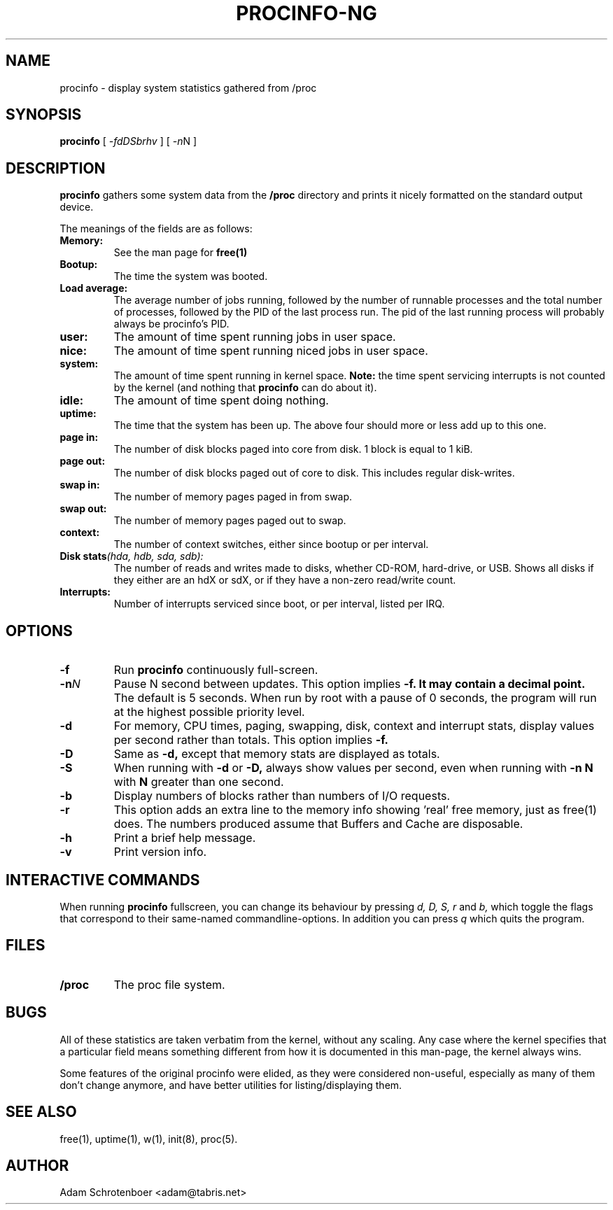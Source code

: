 .TH PROCINFO-NG 8 "2007-05-05" "v2.0" "Linux System Manual"

.SH NAME
procinfo \- display system statistics gathered from /proc

.SH SYNOPSIS
.B procinfo
[
.IR \-fdDSbrhv
] [
.IR \-n N
]

.SH DESCRIPTION
.B procinfo
gathers some system data from the
.B /proc
directory and prints it nicely formatted on the standard output
device.

The meanings of the fields are as follows:

.TP
.BI Memory:
See the man page for
.B free(1)

.TP
.BI Bootup:
The time the system was booted.

.TP
.BI Load\ average:
The average number of jobs running, followed by the number of runnable
processes and the total number of processes, followed by the PID
of the last process run. The pid of the last running process will probably
always be procinfo's PID.

.TP
.BI user:
The amount of time spent running jobs in user space.

.TP
.BI nice:
The amount of time spent running niced jobs in user space.

.TP
.BI system:
The amount of time spent running in kernel space.
.B Note:
the time spent servicing interrupts is not counted by the kernel (and
nothing that
.B procinfo
can do about it).

.TP
.BI idle:
The amount of time spent doing nothing.

.TP
.BI uptime:
The time that the system has been up. The above four should more or
less add up to this one.

.TP
.BI page\ in:
The number of disk blocks paged into core from disk. 1 block is equal to 1 kiB.

.TP
.BI page\ out:
The number of disk blocks paged out of core to disk. This includes regular disk-writes.

.TP
.BI swap\ in:
The number of memory pages paged in from swap.

.TP
.BI swap\ out:
The number of memory pages paged out to swap.

.TP
.BI context:
The number of context switches, either since bootup or per interval.

.TP
.BI Disk\ stats (hda,\ hdb,\ sda,\ sdb):
The number of reads and writes made to disks, whether CD-ROM, hard-drive, or USB.
Shows all disks if they either are an hdX or sdX, or if they have a non-zero read/write count.

.TP
.BI Interrupts:
Number of interrupts serviced since boot, or per interval, listed per IRQ.

.SH OPTIONS
.PD 0
.TP
.BI \-f
Run
.B procinfo
continuously full\-screen.

.TP
.BI \-n N
Pause N second between updates. This option implies
.B \-f. It may contain a decimal point.
The default is 5 seconds. When run by root with a pause of 0 seconds,
the program will run at the highest possible priority level.

.TP
.BI \-d
For memory, CPU times, paging, swapping, disk, context and interrupt stats,
display values per second rather than totals. This option implies
.B \-f.

.TP
.BI \-D
Same as
.B \-d,
except that memory stats are displayed as totals.

.TP
.BI \-S
When running with
.B \-d
or
.B \-D,
always show values per second, even when
running with
.B \-n N
with
.B N
greater than one second.

.TP
.BI \-b
Display numbers of blocks rather than numbers of I/O requests.

.TP
.BI \-r
This option adds an extra line to the memory info showing 'real' free
memory, just as free(1) does. The numbers produced assume that
Buffers and Cache are disposable.

.TP
.BI \-h
Print a brief help message.

.TP
.BI \-v
Print version info.

.SH INTERACTIVE COMMANDS
When running
.B procinfo
fullscreen, you can change its behaviour by pressing
.I d,
.I D,
.I S,
.I r
and
.I b,
which toggle the flags that correspond to their same\-named commandline-options.
In addition you can press
.I q
which quits the program.

.SH FILES
.TP
.BI /proc
The proc file system.

.SH BUGS
All of these statistics are taken verbatim from the kernel, without any scaling.
Any case where the kernel specifies that a particular field means something different
from how it is documented in this man-page, the kernel always wins.

Some features of the original procinfo were elided, as they were considered non-useful,
especially as many of them don't change anymore, and have better utilities for
listing/displaying them.

.SH SEE ALSO
free(1), uptime(1), w(1), init(8), proc(5).

.SH AUTHOR
Adam Schrotenboer <adam@tabris.net>

